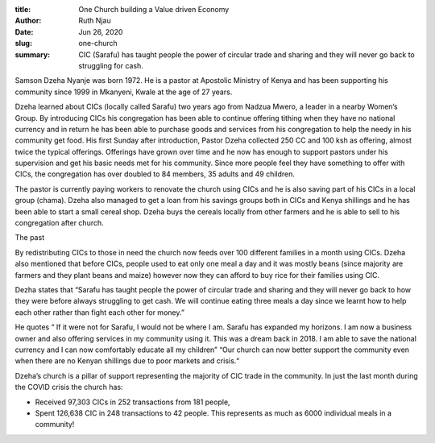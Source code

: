 :title: One Church building a Value driven Economy
:author: Ruth Njau
:date: Jun 26, 2020
:slug: one-church
 
:summary: CIC (Sarafu) has taught people the power of circular trade and sharing and they will never go back to struggling for cash.
 



.. image:: images/blog/one-church1.webp



Samson Dzeha  Nyanje was born 1972.  He is a pastor at Apostolic Ministry of Kenya and has been supporting his community since 1999 in Mkanyeni, Kwale at the age of 27 years. 



Dzeha learned about CICs (locally called Sarafu) two years ago from Nadzua Mwero, a leader in a nearby Women’s Group. By introducing CICs his congregation has been able to continue offering tithing when they have no national currency and in return he has been able to purchase goods and services from his congregation to help the needy in his community get food. His first Sunday after introduction, Pastor Dzeha collected 250 CC and 100 ksh as offering, almost twice the typical offerings. Offerings have grown over time and he now has enough to support pastors under his supervision and get his basic needs met for his community. Since more people feel they have something to offer with CICs, the congregation has over doubled to 84 members, 35 adults and 49 children.



.. image:: images/blog/one-church47.webp



The pastor is currently paying workers to renovate the church using CICs and he is also saving part of his CICs in a local group (chama). Dzeha also managed to get a loan from his savings groups both in CICs and Kenya shillings and he has been able to start a small cereal shop. Dzeha buys the cereals locally from other farmers and he is able to sell to his congregation after church.



The past



By redistributing CICs to those in need the church now feeds over 100 different families in a month using CICs. Dzeha also mentioned that before CICs, people used to eat only one meal a day and it was mostly beans (since majority are farmers and they plant beans and maize) however now they can afford to buy rice for their families using CIC.



Dezha states that “Sarafu has taught people the power of circular trade and sharing and they will never go back to how they were before always struggling to get cash. We will continue eating three meals a day since we learnt how to help each other rather than fight each other for money.”



He quotes “ If it were not for Sarafu, I would not be where I am. Sarafu has expanded my horizons. I am now a business owner and also offering services in my community using it. This was a dream back in 2018. I am able to save the national currency and I can now comfortably educate all my children” “Our church can now better support the community even when there are no Kenyan shillings due to poor markets and crisis.“



.. image:: images/blog/one-church88.webp



Dzeha’s church is a pillar of support representing the majority of CIC trade in the community. In just the last month during the COVID crisis the church has: 

* Received 97,303 CICs in 252 transactions from 181 people,
* Spent 126,638 CIC in 248 transactions to 42 people. This represents as much as 6000 individual meals in a community!
